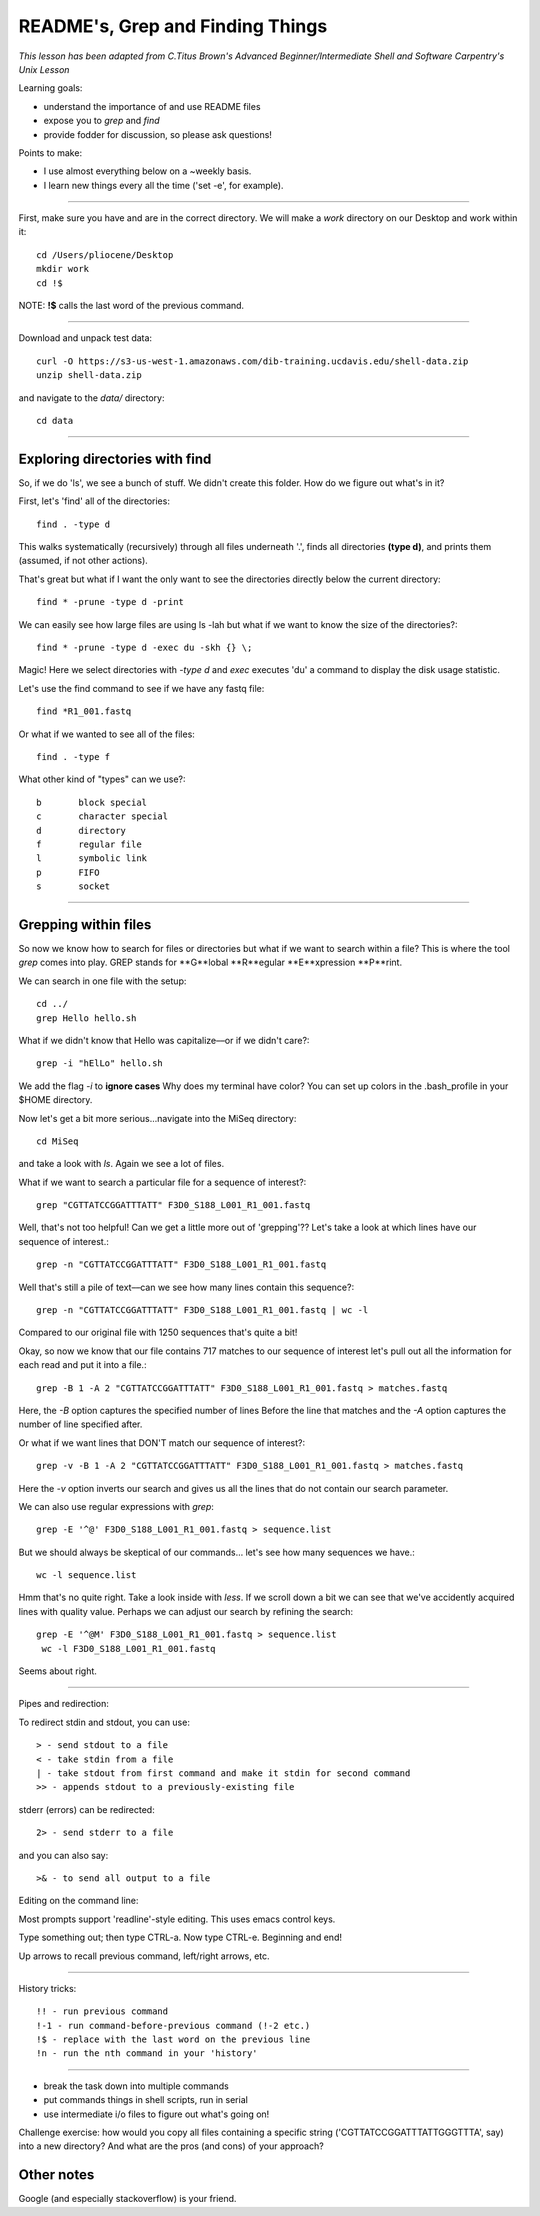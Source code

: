 README's, Grep and Finding Things
====================================

*This lesson has been adapted from C.Titus Brown's Advanced Beginner/Intermediate Shell and Software Carpentry's Unix Lesson*

Learning goals:

* understand the importance of and use README files
* expose you to `grep` and `find`
* provide fodder for discussion, so please ask questions!

Points to make:

* I use almost everything below on a ~weekly basis.
* I learn new things every all the time ('set -e', for example).

-----

First, make sure you have and are in the correct directory. We will make a `work` directory on our Desktop and work within it::

   cd /Users/pliocene/Desktop
   mkdir work
   cd !$

NOTE: **!$** calls the last word of the previous command.

-----

Download and unpack test data::

   curl -O https://s3-us-west-1.amazonaws.com/dib-training.ucdavis.edu/shell-data.zip
   unzip shell-data.zip

and navigate to the `data/` directory::

   cd data

----

Exploring directories with find
------------------------------

So, if we do 'ls', we see a bunch of stuff.  We didn't create this folder.
How do we figure out what's in it?

First, let's 'find' all of the directories::

   find . -type d

This walks systematically (recursively) through all files underneath '.',
finds all directories **(type d)**, and prints them (assumed, if not other
actions).

That's great but what if I want the only want to see the directories directly below the current directory::

   find * -prune -type d -print

We can easily see how large files are using ls -lah but what if we want to know the size of the directories?::

   find * -prune -type d -exec du -skh {} \;


Magic! Here we select directories with `-type d` and `exec` executes 'du' a command to display the disk usage statistic.

Let's use the find command to see if we have any fastq file::

   find *R1_001.fastq

Or what if we wanted to see all of the files::

   find . -type f

What other kind of "types" can we use?::

   b       block special
   c       character special
   d       directory
   f       regular file
   l       symbolic link
   p       FIFO
   s       socket


----

Grepping within files 
-------------------------

So now we know how to search for files or directories but what if we want to search within a file?
This is where the tool `grep` comes into play. GREP stands for **G**lobal **R**egular **E**xpression **P**rint.

We can search in one file with the setup::

   cd ../
   grep Hello hello.sh

What if we didn't know that Hello was capitalize––or if we didn't care?::

   grep -i "hElLo" hello.sh

We add the flag `-i` to **ignore cases**
Why does my terminal have color? You can set up colors in the .bash_profile in your $HOME directory.

Now let's get a bit more serious...navigate into the MiSeq directory::

  cd MiSeq

and take a look with `ls`. Again we see a lot of files.

What if we want to search a particular file for a sequence of interest?::

   grep "CGTTATCCGGATTTATT" F3D0_S188_L001_R1_001.fastq

Well, that's not too helpful! Can we get a little more out of 'grepping'?? Let's take a look at which lines have our sequence of interest.::

   grep -n "CGTTATCCGGATTTATT" F3D0_S188_L001_R1_001.fastq

Well that's still a pile of text––can we see how many lines contain this sequence?::

   grep -n "CGTTATCCGGATTTATT" F3D0_S188_L001_R1_001.fastq | wc -l

Compared to our original file with 1250 sequences that's quite a bit!

Okay, so now we know that our file contains 717 matches to our sequence of interest let's pull out all the information for each read and put it into a file.::

   grep -B 1 -A 2 "CGTTATCCGGATTTATT" F3D0_S188_L001_R1_001.fastq > matches.fastq

Here, the `-B` option captures the specified number of lines Before the line that matches and the `-A` option captures the number of line specified after.	

Or what if we want lines that DON'T match our sequence of interest?::

   grep -v -B 1 -A 2 "CGTTATCCGGATTTATT" F3D0_S188_L001_R1_001.fastq > matches.fastq

Here the `-v` option inverts our search and gives us all the lines that do not contain our search parameter.

We can also use regular expressions with `grep`::

   grep -E '^@' F3D0_S188_L001_R1_001.fastq > sequence.list

But we should always be skeptical of our commands... let's see how many sequences we have.::

   wc -l sequence.list

Hmm that's no quite right. Take a look inside with `less`. If we scroll down a bit we can see that we've accidently acquired lines with quality value. 
Perhaps we can adjust our search by refining the search::

  grep -E '^@M' F3D0_S188_L001_R1_001.fastq > sequence.list
   wc -l F3D0_S188_L001_R1_001.fastq

Seems about right.









----

Pipes and redirection:

To redirect stdin and stdout, you can use::

  > - send stdout to a file
  < - take stdin from a file
  | - take stdout from first command and make it stdin for second command
  >> - appends stdout to a previously-existing file

stderr (errors) can be redirected::

  2> - send stderr to a file

and you can also say::

  >& - to send all output to a file

Editing on the command line:

Most prompts support 'readline'-style editing.  This uses emacs control
keys.

Type something out; then type CTRL-a.  Now type CTRL-e.  Beginning and end!

Up arrows to recall previous command, left/right arrows, etc.

----

History tricks::

  !! - run previous command
  !-1 - run command-before-previous command (!-2 etc.)
  !$ - replace with the last word on the previous line
  !n - run the nth command in your 'history'


--------------------------

* break the task down into multiple commands
* put commands things in shell scripts, run in serial
* use intermediate i/o files to figure out what's going on!


Challenge exercise: how would you copy all files containing a specific string
('CGTTATCCGGATTTATTGGGTTTA', say) into a new directory? And what are the
pros (and cons) of your approach?


Other notes
-----------

Google (and especially stackoverflow) is your friend.
